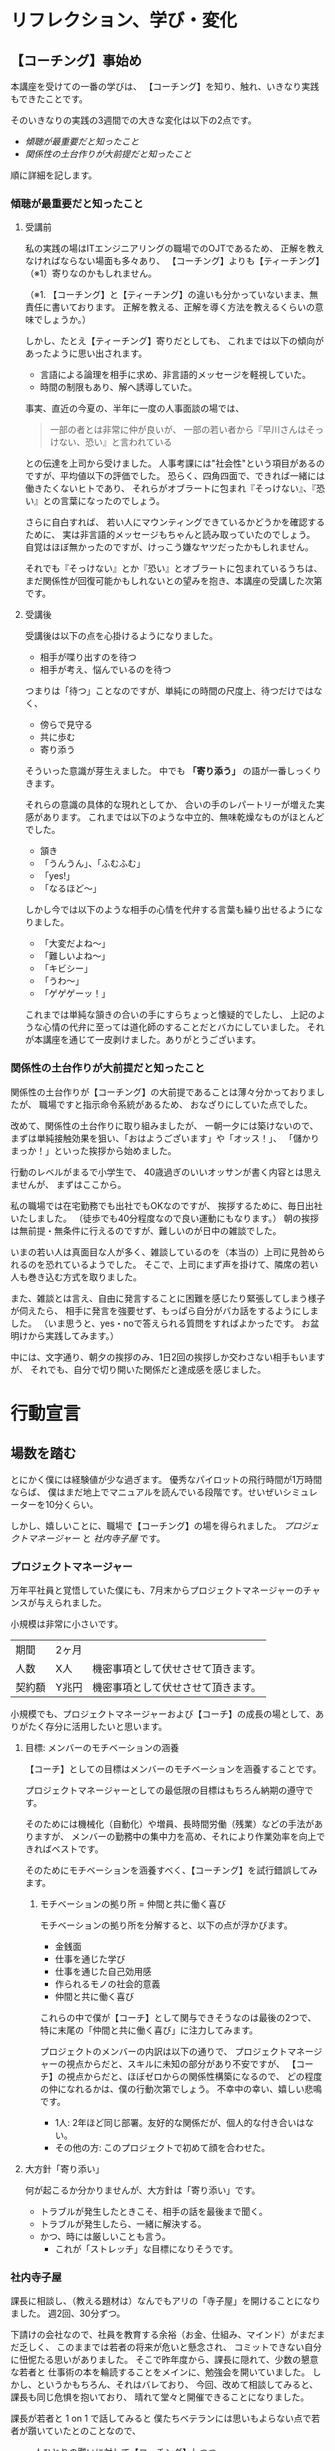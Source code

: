 #+OPTIONS: toc:t num:5 author:nil creator:nil ^:nil timestamp:nil
# (setq org-html-validation-link nil)

# Hi-lock: (("【コーチング】" (0 (quote 11-my-face) prepend)))
# Hi-lock: (("※[0-9]*" (0 (quote 3-my-face) prepend)))
# Hi-lock: (("^.*\\(?:^※\\).*$" (0 (quote 4-my-face) prepend)))
# Hi-lock: (("行動宣言" (0 (quote 1-my-face) prepend)))

# 括弧の使い方 「」 "" 『』
# ※の番号付け

* リフレクション、学び・変化
** 【コーチング】事始め
本講座を受けての一番の学びは、
【コーチング】を知り、触れ、いきなり実践もできたことです。

そのいきなりの実践の3週間での大きな変化は以下の2点です。
- [[傾聴が最重要だと知ったこと][傾聴が最重要だと知ったこと]]
- [[関係性の土台作りが大前提だと知ったこと][関係性の土台作りが大前提だと知ったこと]]

順に詳細を記します。

*** 傾聴が最重要だと知ったこと
**** 受講前
私の実践の場はITエンジニアリングの職場でのOJTであるため、
正解を教えなければならない場面も多々あり、
【コーチング】よりも【ティーチング】（※1）寄りなのかもしれません。

（※1. 【コーチング】と【ティーチング】の違いも分かっていないまま、無責任に書いております。
正解を教える、正解を導く方法を教えるくらいの意味でしょうか。）

しかし、たとえ【ティーチング】寄りだとしても、
これまでは以下の傾向があったように思い出されます。
- 言語による論理を相手に求め、非言語的メッセージを軽視していた。
- 時間の制限もあり、解へ誘導していた。
事実、直近の今夏の、半年に一度の人事面談の場では、
#+begin_quote
一部の者とは非常に仲が良いが、
一部の若い者から『早川さんはそっけない、恐い』と言われている
#+end_quote
との伝達を上司から受けました。
人事考課には"社会性"という項目があるのですが、平均値以下の評価でした。
恐らく、四角四面で、できれば一緒には働きたくないヒトであり、
それらがオブラートに包まれ『そっけない』、『恐い』との言葉になったのでしょう。

さらに自白すれば、
若い人にマウンティングできているかどうかを確認するために、
実は非言語的メッセージもちゃんと読み取っていたのでしょう。
自覚はほぼ無かったのですが、けっこう嫌なヤツだったかもしれません。

それでも『そっけない』とか『恐い』とオブラートに包まれているうちは、
まだ関係性が回復可能かもしれないとの望みを抱き、本講座の受講した次第です。

**** 受講後

受講後は以下の点を心掛けるようになりました。

- 相手が喋り出すのを待つ
- 相手が考え、悩んでいるのを待つ

つまりは「待つ」ことなのですが、単純にの時間の尺度上、待つだけではなく、
- 傍らで見守る
- 共に歩む
- 寄り添う
そういった意識が芽生えました。
中でも *「寄り添う」* の語が一番しっくりきます。

それらの意識の具体的な現れとしてか、
合いの手のレパートリーが増えた実感があります。
これまでは以下のような中立的、無味乾燥なものがほとんどでした。
- 頷き
- 「うんうん」、「ふむふむ」
- 「yes!」
- 「なるほど～」
しかし今では以下のような相手の心情を代弁する言葉も繰り出せるようになりました。
- 「大変だよね～」
- 「難しいよね～」
- 「キビシー」
- 「うわ～」
- 「ゲゲゲーッ！」

これまでは単純な頷きの合いの手にすらちょっと懐疑的でしたし、
上記のような心情の代弁に至っては道化師のすることだとバカにしていました。
それが本講座を通じて一皮剥けました。ありがとうございます。

*** 関係性の土台作りが大前提だと知ったこと

関係性の土台作りが【コーチング】の大前提であることは薄々分かっておりましたが、
職場ですと指示命令系統があるため、
おなざりにしていた点でした。

改めて、関係性の土台作りに取り組みましたが、
一朝一夕には築けないので、
まずは単純接触効果を狙い、「おはようございます」や「オッス！」、
「儲かりまっか！」といった挨拶から始めました。

行動のレベルがまるで小学生で、
40歳過ぎのいいオッサンが書く内容とは思えませんが、
まずはここから。

私の職場では在宅勤務でも出社でもOKなのですが、
挨拶するために、毎日出社いたしました。
（徒歩でも40分程度なので良い運動にもなります。）
朝の挨拶は無前提・無条件に行えるのですが、難しいのが日中の雑談でした。

いまの若い人は真面目な人が多く、雑談しているのを（本当の）上司に見咎められるのを恐れているようでした。
そこで、上司にまず声を掛けて、隣席の若い人も巻き込む方式を取りました。

また、雑談とは言え、自由に発言することに困難を感じたり緊張してしまう様子が伺えたら、
相手に発言を強要せず、もっぱら自分がバカ話をするようにしました。
（いま思うと、yes・noで答えられる質問をすればよかったです。
お盆明けから実践してみます。）

中には、文字通り、朝夕の挨拶のみ、1日2回の挨拶しか交わさない相手もいますが、
それでも、自分で切り開いた関係だと達成感を感じました。

# また、職場のみならず、友人・知人・家族との単純接触効果も狙い、
# 「いいね！」だけではなく、SNSにコメントをしてみることにしました。

# #+begin_src xxxx
# コメントにさらにコメントが返されたり、
# 僕の投稿に「いいね！」を付けてもらえることはこれまでも
# 時々はあったのですが、
# リアルで頻繁に会う友人同士だと気が付かなかったのですが、
# 遠隔地の友人との繋がりを感じられ、幸せを感じました。
# #+end_src

* 行動宣言
** 場数を踏む

とにかく僕には経験値が少な過ぎます。
優秀なパイロットの飛行時間が1万時間ならば、
僕はまだ地上でマニュアルを読んでいる段階です。せいぜいシミュレーターを10分くらい。

しかし、嬉しいことに、職場で【コーチング】の場を得られました。
[[プロジェクトマネージャー][プロジェクトマネージャー]] と [[社内寺子屋][社内寺子屋]] です。

*** プロジェクトマネージャー
万年平社員と覚悟していた僕にも、7月末からプロジェクトマネージャーのチャンスが与えられました。

小規模は非常に小さいです。

| 期間   | 2ヶ月 |                                    |
| 人数   | X人   | 機密事項として伏せさせて頂きます。 |
| 契約額 | Y兆円 | 機密事項として伏せさせて頂きます。 |

小規模でも、プロジェクトマネージャーおよび【コーチ】の成長の場として、ありがたく存分に活用したいと思います。

**** 目標: メンバーのモチベーションの涵養

【コーチ】としての目標はメンバーのモチベーションを涵養することです。

プロジェクトマネージャーとしての最低限の目標はもちろん納期の遵守です。

そのためには機械化（自動化）や増員、長時間労働（残業）などの手法がありますが、
メンバーの勤務中の集中力を高め、それにより作業効率を向上できればベストです。

そのためにモチベーションを涵養すべく、【コーチング】を試行錯誤してみます。

***** モチベーションの拠り所 = 仲間と共に働く喜び

モチベーションの拠り所を分解すると、以下の点が浮かびます。

- 金銭面
- 仕事を通じた学び
- 仕事を通じた自己効用感
- 作られるモノの社会的意義
- 仲間と共に働く喜び

これらの中で僕が【コーチ】として関与できそうなのは最後の2つで、
特に末尾の「仲間と共に働く喜び」に注力してみます。

プロジェクトのメンバーの内訳は以下の通りで、
プロジェクトマネージャーの視点からだと、スキルに未知の部分があり不安ですが、
【コーチ】の視点からだと、ほぼゼロからの関係性構築になるので、
どの程度の仲になれるかは、僕の行動次第でしょう。
不幸中の幸い、嬉しい悲鳴です。
- 1人: 2年ほど同じ部署。友好的な関係だが、個人的な付き合いはない。
- その他の方: このプロジェクトで初めて顔を合わせた。

**** 大方針「寄り添い」
何が起こるか分かりませんが、大方針は「寄り添い」です。
- トラブルが発生したときこそ、相手の話を最後まで聞く。
- トラブルが発生したら、一緒に解決する。
- かつ、時には厳しいことも言う。
  - これが「ストレッチ」な目標になりそうです。

*** 社内寺子屋

課長に相談し、（教える題材は）なんでもアリの「寺子屋」を開けることになりました。
週2回、30分ずつ。

下請けの会社なので、社員を教育する余裕（お金、仕組み、マインド）がまだまだ乏しく、
このままでは若者の将来が危いと懸念され、
コミットできない自分に忸怩たる思いがありました。
そこで昨年度から、課長に隠れて、少数の懇意な若者と
仕事術の本を輪読することをメインに、勉強会を開いていました。
しかし、というかもちろん、それはバレており、
今回、改めて相談してみると、課長も同じ危惧を抱いており、
晴れて堂々と開催できることになりました。

課長が若者と 1 on 1 で話してみると
僕たちベテランには思いもよらない点で若者が躓いていたとのことなので、
- 一人ひとりの躓いに対して【コーチング】しつつ、
- 【グループ・コーチング】もし、
- 技術面では教えることで自分も学び直せる
と、いま、水を得た魚の思いです。

技術面は、まずは、
プログラミング入門やエクセルの（効率的な）使い方、google mailの（効率的な）使い方、
果ては漢字変換の（効率的な）方法といった、
戦略の7階層で言うところの一番下の /"技術"/ （[[参考文献][奥山, 2012]]）から始めようと考えています。
躓いた点の相談だけだとお互い息も詰まりそうなので、
実際に手を動かせる課題があることで、
関係の構築が進むと期待しています。

[[./coarching08/report/images/Dr.Okuyama_seven-layers.jpg]]
**** 与太話、命名「梨下村塾」！

そんな思いがあるので、吉田松陰先生の松下村塾になぞらえて、「梨下村塾」と名付けてみました。

- 「松」ではなく「梨」にしたのは、私の出身が埼玉県久喜市であり、梨の生産が盛んだからです。
- また、私の姉は「梨紗」と申します。久喜市出身の父親が「梨」の字を当てました。
  - つまりは、姉への、引いては家族への敬愛も含んでおります。
- さらには、韓国には 梨花女子大学という名門校もありますね。
  - 音も同じ「リカ」です。
  - もちろん、それらも意識した命名です。

[[./coarching08/report/images/nashi.jpg]]

（画像は右のサイトより拝借しました。https://www.city.kuki.lg.jp/smph/kurashi/nougyou/nousanbutsu/nashi.html）


**** 距離感、心理的被影響性? むしろ巻き込まれてやらーー！！ 俺が隊長だーー！！

心理的被影響性の話題が何度か出ました。
プロフェッショナルコーチとしては重要な概念なのでしょう。

しかし、僕の立ち位置はプロジェクトマネージャーであり、社内の教育係です。
現場で一緒に取り組む *「隊長」* という言葉も講義か放課後で挙げられておりました。
その言葉、拝借いたします。頂き

僕は *「隊長」* ですので、むしろ巻き込まれてやります。それが教育ですよ！！！！（昭和スクールウォーズ風w）

その熱意の源泉はどこかというと、繰り返しになりますが、若者の将来への危惧です。
就業中のちょっとした寺小屋だけでは全然足りなくて、
出社前、退社後、土日休日、受験生のように寸暇を惜しんで学ばねば（※2）、
日本のITエンジニアなんて、20年後には年収200万になっちゃうよ、
という危機感があるからです。
（※2. 自分の不勉強は棚に上げております。）
なので、出社前、退社後、土日休日、いつでも寄り添えるように、
会社から支給されているスマフォにいつでも連絡をくれと伝えてあります。

まあ、職場での話なので、業務外の時間を取られる以外の面では、
クライアントに心理的に巻き込まれるようなトラブルはそもそも無いか、
あっても借金や交通事故くらいのものでしょう。
さらに、借金や交通事故だったら、僕は役者不足で、
部門や事業部が速やかに対応するでしょう。

（自分で切り出しておいて、尻切れの悪い話になってしまいました。すみません。）


** SNS時代の学びに飛び込む。習うよりも慣れろ。
*** 内なる学び
# xxxx
受講して気付いたことには、自分自身の内面として以下の2点があります。

- [[自分は怠惰である][自分は怠惰である]]
- [[自分は評価されることに怯懦である][自分は評価されることに怯懦である]]

**** 自分は怠惰である

本講座の受講は誰に強制されたものでもなく、
また当初は高い熱量で取り組み始めたのですが、
あはれ三日坊主に終わり、
第2回目以降はリフレクションなど全く提出せずじまいでした。

リフレクションや行動宣言を提出しなくても「怒られない」し、
減点もないのでイイや、情けなくも考えておりました。
（怒られるから行動するという行動原理が【コーチング】の理念に反するなと、
いまさらながら気付きます。）

# （オッサンの独り言を読ませてしまい、申し訳ございません。）

**** 自分は評価されることに怯懦である

怠惰の一部分は評価されることを恐れる意気地の無さに要因があるのかもしれません。

チームタクトや facebook messangeでは、
義務的なものを除くと、自発的な投稿はゼロでした。
他の方の提出物にコメントすることもありませんでした。
また、第2回目・第3回目の講義のリフレクションは書き始めたけれども、
推敲叶わず、放り投げてしまいました。

20年以上昔の話になりますが、受験勉強の観点では僕は優等生だったのですが、その裏返しとして、
不完全や出来損ないのものを人から評価されるのを恐れるマインドになってしまいました。
ゆえに、大学の成績は滅茶苦茶で、教授陣の恩義で何とか卒業させて頂いた経緯があります。
社会に出た後もそれを克服できず、職場の仲間にどこか胸襟を開けず、
出世できないとか、恋人ができないのもそのためでしょう。

そして、今回の受講でも評価されることに怯懦でした。

[[関係性の土台作りが大前提だと知ったこと][前出の『リフレクション、学び・変化』の『関係性の土台作りが大前提だと知ったこと』の項目で]]
#+begin_quote
（若い人が）雑談とは言え、自由に発言することに困難を感じたり緊張してしまう様子が伺えたら、
#+end_quote
なんて上から目線で書いていましたが、これはまさに自分のことでした。

# （またまた、オッサンのキモチ悪い独り言を読ませてしまい、申し訳ございません。）

*** SNS時代の学び: output & reviewed

**** 【コーチング】は、客観的な論理を駆使するロボット的に操作ではなく、全人格での対峙である。

【コーチング】に話を戻しますと、講義中に
#+begin_quote
- 【コーチング】と心中する気はない
- 【コーチング】はコミュニケーションの一部
#+end_quote
といった言葉が発せられたのを記憶しております。
それらを僕の言葉で勝手に言い換えたのが、上の見出しに書いた 『全人格での対峙』 です。

**** 世間、世人に揉まれるためのSNS

2つの内なる学びと全人格での対峙を併せて考えたとき、以下の論法が浮かびました。
（論理を飛躍をお許しください。）

1. 良いコーチになるには人格を磨かねばならない。
2. 人格を磨くには、世間、世人に揉まれるしかない。
3. 怠惰や怯懦もその過程で矯められる……はず。
   1. 人と約束したり人から期待されたら強制力が働くので、やらざるを得ない。
   2. やっていくうちに性格も矯めされる？

そして、世間、世人に揉まれるための場を考えたとき、職場以外では、SNSが手軽に感じます。

その他の場はちょっと後ろ向きになってしまいます。
- 家族: 接触頻度が低いので除外。
- 近隣: 過去15年間、両隣以外は完全に没交渉なので、今から関わりを作り始めるのは 正直なところ heavy!
- 地域（近隣よりも広い範囲）: う～ん、よく分かりません。

SNSが手軽とは言え、真摯に GIVE & TAKE しなければならず、
全く気軽ではなく、むしろ challenging に感じています。

***** 姿勢
SNS時代の学びの方針として以下の姿勢で臨みます。
- どんどんアウトプットする
  - どんどん失敗する
  - レビューされる
  - 批判される
  - 批評される
- 批評を受けて、修正する。PDCA!
- 仲間のアウトプットを盗み読む（インプット）
- 仲間に助けを求める。ヘルプ！
- GIVE & TAKE

***** 姿勢の下方修正
……と威勢よく書いたのですが、
『どんどん』という心構えに三日坊主の兆候が既に出ているので、最初から下方修正しておきます。

太字の部分が下方修正したところです。

- *定期的に* アウトプットする
  - *必ず定期的に*
  - *慣れるためにまずは週1回*
  - どんどん失敗する
  - レビューされる
  - 批判される
  - 批評される
- 批評を受けて、修正する。PDCA!
- 仲間のアウトプットを盗み読む（インプットする）
- 仲間に助けを求める。ヘルプ！
- GIVE & TAKE

mixiなども含めると、SNSが出現して既に20年が経つというのに、
"SNS時代の学び"だなんて今更過ぎてお粗末ですが、
まずはここから。

**** アウトプットの場
簡潔に記します。

- Almnai Community
  - お世話になります。
- ブログ
  - 放置していたブログがあるので、題名やデザインを変えて再開します。乞うご期待。
- 社内寺子屋で使った資料（機密でないもののみ）
  - slideshare(スライドを共有する場)
  - github（プログラムを共有する場)
  - などなど

* 謝辞
- 本間先生
  - 胸を貸して頂きありがとうございました。
- 山口さん
  - 包摂され、居場所を与えられ、安心できました。ありがとうございました。
- 原口さん
  - 本間先生とは違った切り口で、放課後が愉しかったです。ありがとうございました。
- 同期の皆様
  - ありがとうございました。そして、これからもよろしくお願いいたしします。

* 参考文献
奥山真司, 2012/12/13, 戦略の階層を個人向けに修正 from 地政学を英国で学んだ
https://geopoli.exblog.jp/19661333/
